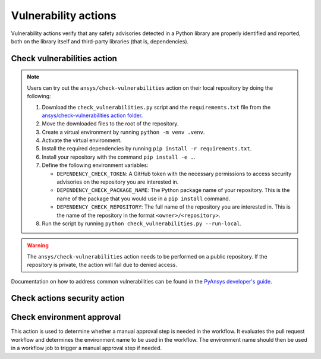 Vulnerability actions
=====================

Vulnerability actions verify that any safety advisories detected in a Python
library are properly identified and reported, both on the library itself
and third-party libraries (that is, dependencies).

.. _pyansys_check_vulnerabilities:

Check vulnerabilities action
----------------------------

.. note::

   Users can try out the ``ansys/check-vulnerabilities`` action on their local repository
   by doing the following:

   #. Download the ``check_vulnerabilities.py`` script and the ``requirements.txt`` file from
      the `ansys/check-vulnerabilities action folder <https://github.com/ansys/actions/tree/main/check-vulnerabilities>`_.
   #. Move the downloaded files to the root of the repository.
   #. Create a virtual environment by running ``python -m venv .venv``.
   #. Activate the virtual environment.
   #. Install the required dependencies by running ``pip install -r requirements.txt``.
   #. Install your repository with the command ``pip install -e .``.
   #. Define the following environment variables:

      - ``DEPENDENCY_CHECK_TOKEN``: A GitHub token with the necessary permissions to access security advisories on the repository you are interested in.
      - ``DEPENDENCY_CHECK_PACKAGE_NAME``: The Python package name of your repository. This is the name of the package that you would use in a ``pip install`` command.
      - ``DEPENDENCY_CHECK_REPOSITORY``: The full name of the repository you are interested in. This is the name of the repository in the format ``<owner>/<repository>``.

   #. Run the script by running ``python check_vulnerabilities.py --run-local``.

.. warning::

   The ``ansys/check-vulnerabilities`` action needs to be performed on a public repository.
   If the repository is private, the action will fail due to denied access.


Documentation on how to address common vulnerabilities can be found in the
`PyAnsys developer's guide <https://dev.docs.pyansys.com/how-to/vulnerabilities.html#addressing-common-vulnerabilities>`_.

.. jinja:: check-vulnerabilities
    :file: _templates/action.rst.jinja

Check actions security action
-----------------------------

.. jinja:: check-actions-security
    :file: _templates/action.rst.jinja

Check environment approval
--------------------------
This action is used to determine whether a manual approval step is needed in the
workflow. It evaluates the pull request workflow and determines the environment
name to be used in the workflow. The environment name should then be used in a
workflow job to trigger a manual approval step if needed.

.. jinja:: check-environment-approval
    :file: _templates/action.rst.jinja
